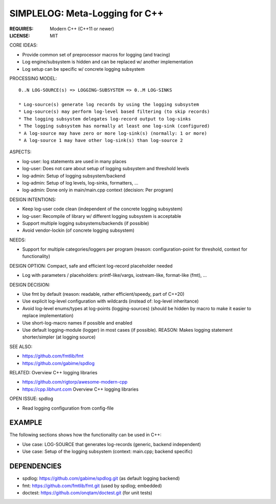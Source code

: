 SIMPLELOG: Meta-Logging for C++
=============================================================================

:REQUIRES: Modern C++ (C++11 or newer)
:LICENSE:  MIT

CORE IDEAS:

* Provide common set of preprocessor macros for logging (and tracing)
* Log engine/subsystem is hidden and can be replaced w/ another implementation
* Log setup can be specific w/ concrete logging subsystem

PROCESSING MODEL::

    0..N LOG-SOURCE(s) => LOGGING-SUBSYSTEM => 0..M LOG-SINKS

    * Log-source(s) generate log records by using the logging subsystem
    * Log-source(s) may perform log-level based filtering (to skip records)
    * The logging subsystem delegates log-record output to log-sinks
    * The logging subsystem has normally at least one log-sink (configured)
    * A log-source may have zero or more log-sink(s) (normally: 1 or more)
    * A log-source 1 may have other log-sink(s) than log-source 2

ASPECTS:

* log-user: log statements are used in many places
* log-user: Does not care about setup of logging subsystem and threshold levels
* log-admin: Setup of logging subsystem/backend
* log-admin: Setup of log levels, log-sinks, formatters, ...
* log-admin: Done only in main/main.cpp context (decision: Per program)


DESIGN INTENTIONS:

* Keep log-user code clean (independent of the concrete logging subsystem)
* log-user: Recompile of library w/ different logging subsystem is acceptable
* Support multiple logging subsystems/backends (if possible)
* Avoid vendor-lockin (of concrete logging subsystem)


NEEDS:

* Support for multiple categories/loggers per program
  (reason: configuration-point for threshold, context for functionality)

DESIGN OPTION: Compact, safe and efficient log-record placeholder needed

* Log with parameters / placeholders:
  printf-like/vargs, iostream-like, format-like (fmt), ...


DESIGN DECISION:

* Use fmt by default (reason: readable, rather efficient/speedy, part of C++20)
* Use explicit log-level configuration with wildcards (instead of: log-level inheritance)
* Avoid log-level enums/types at log-points (logging-sources)
  (should be hidden by macro to make it easier to replace implementation)
* Use short-log-macro names if possible and enabled
* Use default logging-module (logger) in most cases (if possible).
  REASON: Makes logging statement shorter/simpler (at logging source)


SEE ALSO:

* https://github.com/fmtlib/fmt
* https://github.com/gabime/spdlog

RELATED: Overview C++ logging libraries

* https://github.com/rigtorp/awesome-modern-cpp
* https://cpp.libhunt.com Overview C++ logging libraries

OPEN ISSUE: spdlog

* Read logging configuration from config-file


EXAMPLE
------------------------------------------------------------------------------

The following sections shows how the functionality can be used in C++:

* Use case: LOG-SOURCE that generates log-records (generic, backend independent)
* Use case: Setup of the logging subsystem (context: main.cpp; backend specific)

.. code-block: c++

    // -- FILE: my_library1/.../example_1.cpp
    // EXAMPLE: Use LOG-MACROS with DEFAULT_MODULE in local scope

    // -- INCLUDES:
    #include <simplelog/LogMacros.hpp>

    namespace {
        // -- USE DEFAULT LOGGING-MODULE (within a scope)
        SIMPLELOG_DEFINE_STATIC_DEFAULT_MODULE("example.1"); //< DEFAULT_MODULE_1
        SIMPLELOG_DEFINE_STATIC_MODULE(log1, "other");       //< OTHER_MODULE_2
    }

    void log_source_func1(void)
    {
        // -- USE-SHORT-MACROS: SLOG_xxx() == SIMPLELOG_xxx()  (if possible)
        // USE: DEFAULT_MODULE_1: name="example.1" 
        // OR: SIMPLELOG_DEFINE_STATIC_DEFAULT_MODULE("example.2");
        SLOG_FATAL("Message with zero args");
        SLOG_ERROR("Hello {0}", "Alice");
        SLOG_WARN( "Hello {0} and {1}", "Alice", std::string("Bob"));
        SLOG_INFO_IF(true, "OOPS: Hello {0}", "Alice"_s);

        // -- USE: OTHER_MODULE_2
        // MACROS: SLOGM_xxx(log, ...) == SIMPLELOGM_xxx(log, ...)
        SLOGM_INFO(log1, "Use another logger"); //< OTHER_MODULE_2
    }

.. code-block: c++

    // -- FILE: main.cpp
    // SETUP LOGGING HERE: With BACKEND=spdlog
    #define SIMPLELOG_USE_BACKEND_SPDLOG 1
    #include <simplelog/backend/spdlog/SetupUtil.hpp>

    void process_setupLogging(void)
    {
        // -- HERE is the LOGGING-BACKEND-SPECIFIC part.
        // SEE: https://github.com/gabime/spdlog/wiki/3.-Custom-formatting#pattern-flags
        auto console = spdlog::stdout_color_mt("console");
        auto theSink = console->sinks().front();

        // -- GLOBAL SETUP: Define log-sink(s), formatter pattern and DEFAULT log-level.
        // PATTERN SCHEMA: <ISO_DATE>_<ISO_TIME>.<microseconds> <name>::<level>  <message>
        simplelog::backend_spdlog::assignSink(theSink);
        spdlog::set_pattern("%Y-%m-%d_%T.%f  %^%10n::%-7l%$  %v");
        spdlog::set_level(spdlog::level::warn);
        // SAME AS: simplelog::backend_spdlog::setLevel(spdlog::level::warn);

        // -- SPECIFIC SETUP: OVERRIDE CONFIG FOR SPECIFIC MODULES: log-level, ...
        simplelog::backend_spdlog::useOrCreateLogger;
        auto log1 = useOrCreateLogger("foo.bar");
        auto log2 = useOrCreateLogger("example.1");
        log1->set_level(spdlog::level::info);
        log2->set_level(spdlog::level::debug);

        // -- MAYBE: Override and use at least level=info is used (for all loggers):
        // simplelog::backend_spdlog::setMinLevel(spdlog::level::info);
    }

    int main(int argc, char** argv)
    {
        process_setupLogging();
        ...     // Do something (and log-sources will use logging);
        return EXIT_SUCCESS;
    }


DEPENDENCIES
------------------------------------------------------------------------------

* spdlog: https://github.com/gabime/spdlog.git (as default logging backend)
* fmt: https://github.com/fmtlib/fmt.git (used by spdlog; embedded)
* doctest: https://github.com/onqtam/doctest.git (for unit tests)
